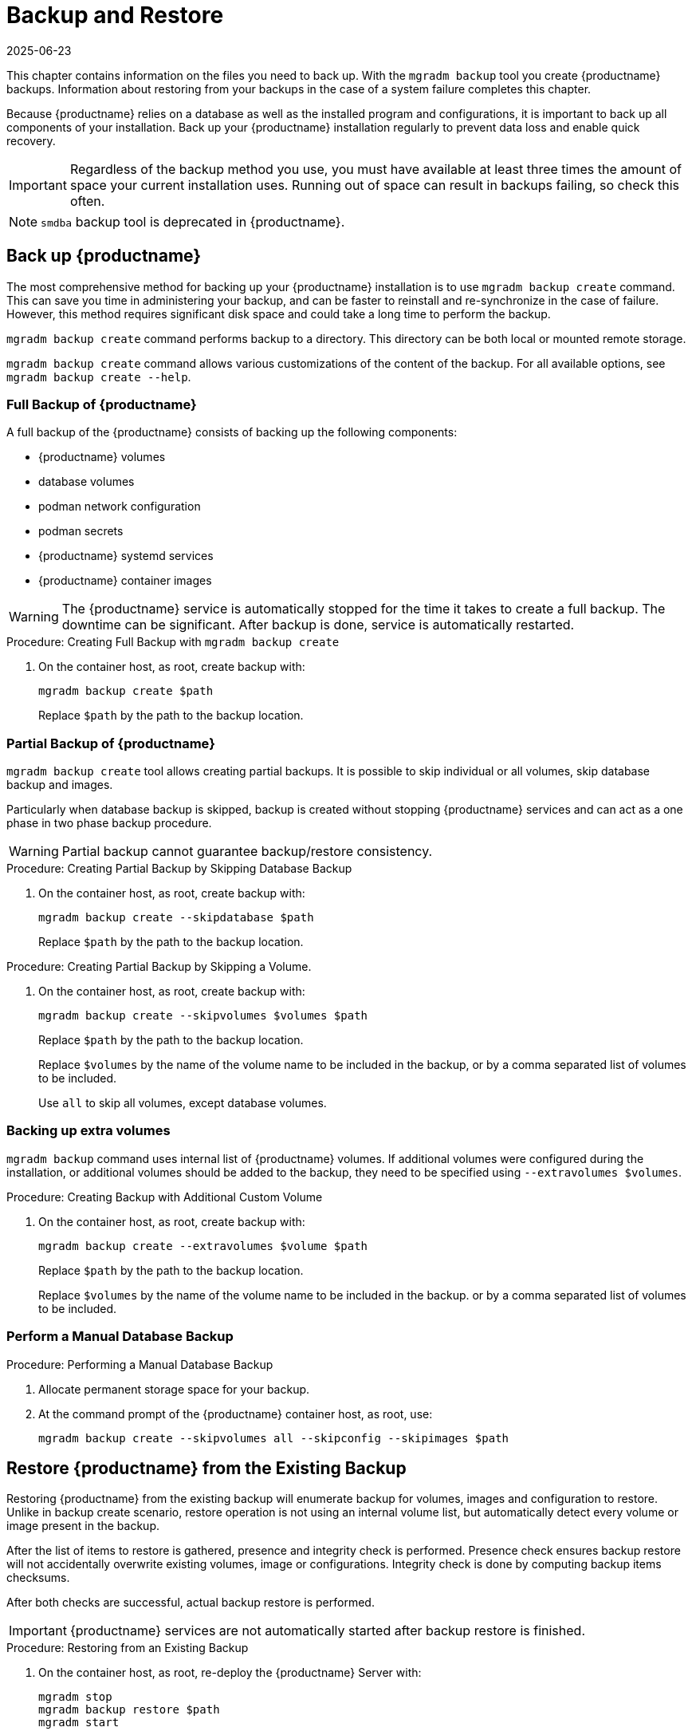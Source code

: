 [[backup-restore]]
= Backup and Restore
:description: Regularly back up your installation to prevent data loss and enable quick recovery from system failures on Server, Proxy, Client systems.
:revdate: 2025-06-23
:page-revdate: {revdate}

This chapter contains information on the files you need to back up.
With the [command]``mgradm backup`` tool you create {productname} backups. Information about restoring from your backups in the case of a system failure completes this chapter.

Because {productname} relies on a database as well as the installed program and configurations, it is important to back up all components of your installation.
Back up your {productname} installation regularly to prevent data loss and enable quick recovery.

[IMPORTANT]
====
Regardless of the backup method you use, you must have available at least three times the amount of space your current installation uses.
Running out of space can result in backups failing, so check this often.
====

[NOTE]
====
[command]``smdba`` backup tool is deprecated in {productname}.
====

[[backup-product]]
== Back up {productname}


The most comprehensive method for backing up your {productname} installation is to use [command]``mgradm backup create`` command.
This can save you time in administering your backup, and can be faster to reinstall and re-synchronize in the case of failure.
However, this method requires significant disk space and could take a long time to perform the backup.

[command]``mgradm backup create`` command performs backup to a directory.
This directory can be both local or mounted remote storage.

[command]``mgradm backup create`` command allows various customizations of the content of the backup.
For all available options, see [command]``mgradm backup create --help``.

=== Full Backup of {productname}

A full backup of the {productname} consists of backing up the following components:

- {productname} volumes
- database volumes
- podman network configuration
- podman secrets
- {productname} systemd services
- {productname} container images

[WARNING]
====
The {productname} service is automatically stopped for the time it takes to create a full backup.
The downtime can be significant.
After backup is done, service is automatically restarted.
====

.Procedure: Creating Full Backup with [command]``mgradm backup create``
. On the container host, as root, create backup with:
+
[source,shell]
----
mgradm backup create $path
----
+
Replace [literal]``$path`` by the path to the backup location.

=== Partial Backup of {productname}

[command]``mgradm backup create`` tool allows creating partial backups.
It is possible to skip individual or all volumes, skip database backup and images.

Particularly when database backup is skipped, backup is created without stopping {productname} services and can act as a one phase in two phase backup procedure.

[WARNING]
====
Partial backup cannot guarantee backup/restore consistency.
====

.Procedure: Creating Partial Backup by Skipping Database Backup
. On the container host, as root, create backup with:
+
[source, shell]
----
mgradm backup create --skipdatabase $path
----
Replace [literal]``$path`` by the path to the backup location.

.Procedure: Creating Partial Backup by Skipping a Volume.
. On the container host, as root, create backup with:
+
[source, shell]
----
mgradm backup create --skipvolumes $volumes $path
----
Replace [literal]``$path`` by the path to the backup location.
+
Replace [literal]``$volumes`` by the name of the volume name to be included in the backup, or by a comma separated list of volumes to be included.
+
Use [literal]``all`` to skip all volumes, except database volumes.

=== Backing up extra volumes

[command]``mgradm backup`` command uses internal list of {productname} volumes.
If additional volumes were configured during the installation, or additional volumes should be added to the backup, they need to be specified using [command]``--extravolumes $volumes``.

.Procedure: Creating Backup with Additional Custom Volume
. On the container host, as root, create backup with:
+
[source, shell]
----
mgradm backup create --extravolumes $volume $path
----
+
Replace [literal]``$path`` by the path to the backup location.
+
Replace [literal]``$volumes`` by the name of the volume name to be included in the backup. or by a comma separated list of volumes to be included.

=== Perform a Manual Database Backup

.Procedure: Performing a Manual Database Backup
. Allocate permanent storage space for your backup.
. At the command prompt of the {productname} container host, as root, use:
+
[source,shell]
----
mgradm backup create --skipvolumes all --skipconfig --skipimages $path
----

[[restore-product]]
== Restore {productname} from the Existing Backup

Restoring {productname} from the existing backup will enumerate backup for volumes, images and configuration to restore. Unlike in backup create scenario, restore operation is not using an internal volume list, but automatically detect every volume or image present in the backup.

After the list of items to restore is gathered, presence and integrity check is performed. Presence check ensures backup restore will not accidentally overwrite existing volumes, image or configurations. Integrity check is done by computing backup items checksums.

After both checks are successful, actual backup restore is performed.

[IMPORTANT]
====
{productname} services are not automatically started after backup restore is finished.
====

.Procedure: Restoring from an Existing Backup
. On the container host, as root, re-deploy the {productname} Server with:
+
[source,shell]
----
mgradm stop
mgradm backup restore $path
mgradm start
----
+
Replace [literal]``$path`` by the path to the backup location.

Verification of the backup can be a time-consuming operation. If backup integrity is ensured by other means, verification can be skipped by using [command]``--skipverify`` option.

If for some reason it is needed to skip restoring a volume present in the backup, [command]``--skipvolumes $volumes`` option can be used.


=== Recommended Steps after Restoring a Backup

.Procedure: Recommended Steps after {productname} Restore
. Re-synchronize your {productname} repositories using either the {productname} {webui}, or with the [command]``mgr-sync`` tool at the command prompt in the container.
  You can choose to re-register your product, or skip the registration and SSL certificate generation sections.
. On the container host, check whether you need to restore [path]``/var/lib/containers/storage/volumes/var-spacewalk/_data/packages/``.
  If [path]``/var/lib/containers/storage/volumes/var-spacewalk/_data/packages/`` was not in your backup, you need to restore it.
  If the source repository is available, you can restore [path]``/var/lib/containers/storage/volumes/var-spacewalk/_data/packages/` with a complete channel synchronization:
+
[source,shell]
----
mgrctl exec -ti -- mgr-sync refresh --refresh-channels
----

. Schedule the re-creation of search indexes next time the [command]``rhn-search`` service is started.
This command produces only debug messages, it does not produce error messages.
On the container host, enter:
+
[source,shell]
----
mgrctl exec -ti -- rhn-search cleanindex
----